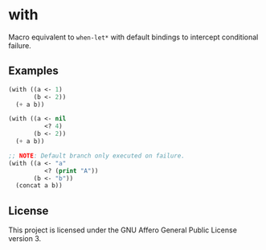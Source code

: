 * with
Macro equivalent to ~when-let*~ with default bindings to intercept conditional failure.

** Examples
#+BEGIN_SRC emacs-lisp
  (with ((a <- 1)
         (b <- 2))
    (+ a b))

  (with ((a <- nil
            <? 4)
         (b <- 2))
    (+ a b))

  ;; NOTE: Default branch only executed on failure.
  (with ((a <- "a"
            <? (print "A"))
         (b <- "b"))
    (concat a b))
#+END_SRC

** License
This project is licensed under the GNU Affero General Public License version 3.
